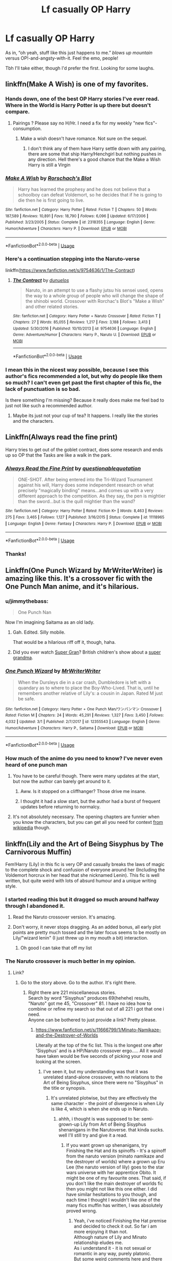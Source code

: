 #+TITLE: Lf casually OP Harry

* Lf casually OP Harry
:PROPERTIES:
:Author: altrarose
:Score: 75
:DateUnix: 1554909832.0
:DateShort: 2019-Apr-10
:FlairText: Request
:END:
As in, “oh yeah, stuff like this just happens to me.” /blows up mountain/ versus OP!-and-angsty-with-it. Feel the emo, people!

Tbh I'll take either, though I'd prefer the first. Looking for some laughs.


** linkffn(Make A Wish) is one of my favorites.
:PROPERTIES:
:Author: DragonEmperor1997
:Score: 27
:DateUnix: 1554922994.0
:DateShort: 2019-Apr-10
:END:

*** Hands down, one of the best OP Harry stories I've ever read. Where in the World is Harry Potter is up there but doesn't compare.
:PROPERTIES:
:Author: altrarose
:Score: 16
:DateUnix: 1554924777.0
:DateShort: 2019-Apr-11
:END:

**** Pairings ? Please say no H/Hr. I need a fix for my weekly "new fics"-consumption.
:PROPERTIES:
:Author: nauze18
:Score: 0
:DateUnix: 1554980395.0
:DateShort: 2019-Apr-11
:END:

***** Make a wish doesn't have romance. Not sure on the sequel.
:PROPERTIES:
:Author: will1707
:Score: 3
:DateUnix: 1554987086.0
:DateShort: 2019-Apr-11
:END:

****** I don't think any of them have Harry settle down with any pairing, there are some that ship Harry/Henchgirl but nothing pushes in any direction. Hell there's a good chance that the Make a Wish Harry is still a Virgin
:PROPERTIES:
:Author: KidCoheed
:Score: 2
:DateUnix: 1555052351.0
:DateShort: 2019-Apr-12
:END:


*** [[https://www.fanfiction.net/s/2318355/1/][*/Make A Wish/*]] by [[https://www.fanfiction.net/u/686093/Rorschach-s-Blot][/Rorschach's Blot/]]

#+begin_quote
  Harry has learned the prophesy and he does not believe that a schoolboy can defeat Voldemort, so he decides that if he is going to die then he is first going to live.
#+end_quote

^{/Site/:} ^{fanfiction.net} ^{*|*} ^{/Category/:} ^{Harry} ^{Potter} ^{*|*} ^{/Rated/:} ^{Fiction} ^{T} ^{*|*} ^{/Chapters/:} ^{50} ^{*|*} ^{/Words/:} ^{187,589} ^{*|*} ^{/Reviews/:} ^{10,891} ^{*|*} ^{/Favs/:} ^{18,790} ^{*|*} ^{/Follows/:} ^{6,096} ^{*|*} ^{/Updated/:} ^{6/17/2006} ^{*|*} ^{/Published/:} ^{3/23/2005} ^{*|*} ^{/Status/:} ^{Complete} ^{*|*} ^{/id/:} ^{2318355} ^{*|*} ^{/Language/:} ^{English} ^{*|*} ^{/Genre/:} ^{Humor/Adventure} ^{*|*} ^{/Characters/:} ^{Harry} ^{P.} ^{*|*} ^{/Download/:} ^{[[http://www.ff2ebook.com/old/ffn-bot/index.php?id=2318355&source=ff&filetype=epub][EPUB]]} ^{or} ^{[[http://www.ff2ebook.com/old/ffn-bot/index.php?id=2318355&source=ff&filetype=mobi][MOBI]]}

--------------

*FanfictionBot*^{2.0.0-beta} | [[https://github.com/tusing/reddit-ffn-bot/wiki/Usage][Usage]]
:PROPERTIES:
:Author: FanfictionBot
:Score: 3
:DateUnix: 1554923015.0
:DateShort: 2019-Apr-10
:END:


*** Here's a continuation stepping into the Naruto-verse

linkffn([[https://www.fanfiction.net/s/9754636/1/The-Contract]])
:PROPERTIES:
:Author: Sefera17
:Score: 2
:DateUnix: 1554986035.0
:DateShort: 2019-Apr-11
:END:

**** [[https://www.fanfiction.net/s/9754636/1/][*/The Contract/*]] by [[https://www.fanfiction.net/u/2198557/dunuelos][/dunuelos/]]

#+begin_quote
  Naruto, in an attempt to use a flashy jutsu his sensei used, opens the way to a whole group of people who will change the shape of the shinobi world. Crossover with Rorchac's Blot's "Make a Wish" and other related stories.
#+end_quote

^{/Site/:} ^{fanfiction.net} ^{*|*} ^{/Category/:} ^{Harry} ^{Potter} ^{+} ^{Naruto} ^{Crossover} ^{*|*} ^{/Rated/:} ^{Fiction} ^{T} ^{*|*} ^{/Chapters/:} ^{27} ^{*|*} ^{/Words/:} ^{85,055} ^{*|*} ^{/Reviews/:} ^{1,217} ^{*|*} ^{/Favs/:} ^{3,188} ^{*|*} ^{/Follows/:} ^{3,413} ^{*|*} ^{/Updated/:} ^{5/30/2016} ^{*|*} ^{/Published/:} ^{10/10/2013} ^{*|*} ^{/id/:} ^{9754636} ^{*|*} ^{/Language/:} ^{English} ^{*|*} ^{/Genre/:} ^{Adventure/Humor} ^{*|*} ^{/Characters/:} ^{Harry} ^{P.,} ^{Naruto} ^{U.} ^{*|*} ^{/Download/:} ^{[[http://www.ff2ebook.com/old/ffn-bot/index.php?id=9754636&source=ff&filetype=epub][EPUB]]} ^{or} ^{[[http://www.ff2ebook.com/old/ffn-bot/index.php?id=9754636&source=ff&filetype=mobi][MOBI]]}

--------------

*FanfictionBot*^{2.0.0-beta} | [[https://github.com/tusing/reddit-ffn-bot/wiki/Usage][Usage]]
:PROPERTIES:
:Author: FanfictionBot
:Score: 1
:DateUnix: 1554986051.0
:DateShort: 2019-Apr-11
:END:


*** I mean this in the nicest way possible, because I see this author's fics recommended a lot, but why do people like them so much? I can't even get past the first chapter of this fic, the lack of punctuation is so bad.

Is there something I'm missing? Because it really does make me feel bad to just not like such a recommended author.
:PROPERTIES:
:Author: bindingofshear
:Score: 2
:DateUnix: 1555036903.0
:DateShort: 2019-Apr-12
:END:

**** Maybe its just not your cup of tea? It happens. I really like the stories and the characters.
:PROPERTIES:
:Author: DragonEmperor1997
:Score: 2
:DateUnix: 1555049442.0
:DateShort: 2019-Apr-12
:END:


** Linkffn(Always read the fine print)

Harry tries to get out of the goblet contract, does some research and ends up so OP that the Tasks are like a walk in the park.
:PROPERTIES:
:Author: 15_Redstones
:Score: 13
:DateUnix: 1554922057.0
:DateShort: 2019-Apr-10
:END:

*** [[https://www.fanfiction.net/s/11118965/1/][*/Always Read the Fine Print/*]] by [[https://www.fanfiction.net/u/5729966/questionablequotation][/questionablequotation/]]

#+begin_quote
  ONE-SHOT. After being entered into the Tri-Wizard Tournament against his will, Harry does some independent research on what precisely "magically binding" means...and comes up with a very different approach to the competition. As they say, the pen is mightier than the sword...but is the quill mightier than the wand?
#+end_quote

^{/Site/:} ^{fanfiction.net} ^{*|*} ^{/Category/:} ^{Harry} ^{Potter} ^{*|*} ^{/Rated/:} ^{Fiction} ^{K+} ^{*|*} ^{/Words/:} ^{8,463} ^{*|*} ^{/Reviews/:} ^{275} ^{*|*} ^{/Favs/:} ^{3,465} ^{*|*} ^{/Follows/:} ^{1,127} ^{*|*} ^{/Published/:} ^{3/16/2015} ^{*|*} ^{/Status/:} ^{Complete} ^{*|*} ^{/id/:} ^{11118965} ^{*|*} ^{/Language/:} ^{English} ^{*|*} ^{/Genre/:} ^{Fantasy} ^{*|*} ^{/Characters/:} ^{Harry} ^{P.} ^{*|*} ^{/Download/:} ^{[[http://www.ff2ebook.com/old/ffn-bot/index.php?id=11118965&source=ff&filetype=epub][EPUB]]} ^{or} ^{[[http://www.ff2ebook.com/old/ffn-bot/index.php?id=11118965&source=ff&filetype=mobi][MOBI]]}

--------------

*FanfictionBot*^{2.0.0-beta} | [[https://github.com/tusing/reddit-ffn-bot/wiki/Usage][Usage]]
:PROPERTIES:
:Author: FanfictionBot
:Score: 8
:DateUnix: 1554922079.0
:DateShort: 2019-Apr-10
:END:


*** Thanks!
:PROPERTIES:
:Author: altrarose
:Score: 2
:DateUnix: 1554922296.0
:DateShort: 2019-Apr-10
:END:


** Linkffn(One Punch Wizard by MrWriterWriter) is amazing like this. It's a crossover fic with the One Punch Man anime, and it's hilarious.
:PROPERTIES:
:Author: BrilliantShard
:Score: 8
:DateUnix: 1554914539.0
:DateShort: 2019-Apr-10
:END:

*** u/jimmythebass:
#+begin_quote
  One Punch Nan
#+end_quote

Now I'm imagining Saitama as an old lady.
:PROPERTIES:
:Author: jimmythebass
:Score: 13
:DateUnix: 1554927898.0
:DateShort: 2019-Apr-11
:END:

**** Gah. Edited. Silly mobile.

That would be a hilarious riff off it, though, haha.
:PROPERTIES:
:Author: BrilliantShard
:Score: 1
:DateUnix: 1554927969.0
:DateShort: 2019-Apr-11
:END:


**** Did you ever watch [[https://en.wikipedia.org/wiki/Super_Gran][Super Gran]]? British children's show about a [[https://www.youtube.com/watch?v=xYoduhn_SDg][super grandma]].
:PROPERTIES:
:Author: eislor
:Score: 1
:DateUnix: 1554931740.0
:DateShort: 2019-Apr-11
:END:


*** [[https://www.fanfiction.net/s/12355543/1/][*/One Punch Wizard/*]] by [[https://www.fanfiction.net/u/1492317/MrWriterWriter][/MrWriterWriter/]]

#+begin_quote
  When the Dursleys die in a car crash, Dumbledore is left with a quandary as to where to place the Boy-Who-Lived. That is, until he remembers another relative of Lily's: a cousin in Japan. Rated M just be safe.
#+end_quote

^{/Site/:} ^{fanfiction.net} ^{*|*} ^{/Category/:} ^{Harry} ^{Potter} ^{+} ^{One} ^{Punch} ^{Man/ワンパンマン} ^{Crossover} ^{*|*} ^{/Rated/:} ^{Fiction} ^{M} ^{*|*} ^{/Chapters/:} ^{24} ^{*|*} ^{/Words/:} ^{45,291} ^{*|*} ^{/Reviews/:} ^{1,327} ^{*|*} ^{/Favs/:} ^{3,450} ^{*|*} ^{/Follows/:} ^{4,032} ^{*|*} ^{/Updated/:} ^{3/1} ^{*|*} ^{/Published/:} ^{2/7/2017} ^{*|*} ^{/id/:} ^{12355543} ^{*|*} ^{/Language/:} ^{English} ^{*|*} ^{/Genre/:} ^{Humor/Adventure} ^{*|*} ^{/Characters/:} ^{Harry} ^{P.,} ^{Saitama} ^{*|*} ^{/Download/:} ^{[[http://www.ff2ebook.com/old/ffn-bot/index.php?id=12355543&source=ff&filetype=epub][EPUB]]} ^{or} ^{[[http://www.ff2ebook.com/old/ffn-bot/index.php?id=12355543&source=ff&filetype=mobi][MOBI]]}

--------------

*FanfictionBot*^{2.0.0-beta} | [[https://github.com/tusing/reddit-ffn-bot/wiki/Usage][Usage]]
:PROPERTIES:
:Author: FanfictionBot
:Score: 2
:DateUnix: 1554914555.0
:DateShort: 2019-Apr-10
:END:


*** How much of the anime do you need to know? I've never even heard of one punch man
:PROPERTIES:
:Author: altrarose
:Score: 2
:DateUnix: 1554914701.0
:DateShort: 2019-Apr-10
:END:

**** You have to be careful though. There were many updates at the start, but now the author can barely get around to it.
:PROPERTIES:
:Author: themegaweirdthrow
:Score: 3
:DateUnix: 1554924754.0
:DateShort: 2019-Apr-11
:END:

***** Aww. Is it stopped on a cliffhanger? Those drive me insane.
:PROPERTIES:
:Author: altrarose
:Score: 2
:DateUnix: 1554924814.0
:DateShort: 2019-Apr-11
:END:


***** I thought it had a slow start, but the author had a burst of frequent updates before returning to normalcy.
:PROPERTIES:
:Author: SnowingSilently
:Score: 1
:DateUnix: 1554992165.0
:DateShort: 2019-Apr-11
:END:


**** It's not absolutely necessary. The opening chapters are funnier when you know the characters, but you can get all you need for context [[https://en.m.wikipedia.org/wiki/One-Punch_Man][from wikipedia]] though.
:PROPERTIES:
:Author: BrilliantShard
:Score: 2
:DateUnix: 1554915172.0
:DateShort: 2019-Apr-10
:END:


** linkffn(Lily and the Art of Being Sisyphus by The Carnivorous Muffin)

Fem!Harry (Lily) in this fic is very OP and casually breaks the laws of magic to the complete shock and confusion of everyone around her (Including the Voldemort horcrux in her head that she nicknamed Lenin). This fic is well written, but quite weird with lots of absurd humour and a unique writing style.
:PROPERTIES:
:Author: dehue
:Score: 22
:DateUnix: 1554914129.0
:DateShort: 2019-Apr-10
:END:

*** I started reading this but it dragged so much around halfway through I abandoned it.
:PROPERTIES:
:Author: altrarose
:Score: 17
:DateUnix: 1554914185.0
:DateShort: 2019-Apr-10
:END:

**** Read the Naruto crossover version. It's amazing.
:PROPERTIES:
:Author: JdubCT
:Score: 3
:DateUnix: 1554945431.0
:DateShort: 2019-Apr-11
:END:


**** Don't worry, it never stops dragging. As an added bonus, all early plot points are pretty much tossed and the later focus seems to be mostly on Lily/"wizard lenin" (I just threw up in my mouth a bit) interaction.
:PROPERTIES:
:Author: T0lias
:Score: 4
:DateUnix: 1554981492.0
:DateShort: 2019-Apr-11
:END:

***** Oh good I can take that off my list
:PROPERTIES:
:Author: Uhhhmaybe2018
:Score: 2
:DateUnix: 1555373067.0
:DateShort: 2019-Apr-16
:END:


*** The Naruto crossover is much better in my opinion.
:PROPERTIES:
:Author: PBlueKan
:Score: 6
:DateUnix: 1554928579.0
:DateShort: 2019-Apr-11
:END:

**** Link?
:PROPERTIES:
:Author: altrarose
:Score: 1
:DateUnix: 1554945718.0
:DateShort: 2019-Apr-11
:END:

***** Go to the story above. Go to the author. It's right there.
:PROPERTIES:
:Author: PBlueKan
:Score: 1
:DateUnix: 1554952626.0
:DateShort: 2019-Apr-11
:END:

****** Right there are 221 miscellaneous stories.\\
Search by word "Sisyphus" produces 69(hehehe) results, "Naruto" got me 45, "Crossover" 81. I have no idea how to combine or refine my search so that out of all 221 i got that one i need.\\
Anyone can be bothered to just provide a link? Pretty please.
:PROPERTIES:
:Author: JustPrnAcc
:Score: 8
:DateUnix: 1554957667.0
:DateShort: 2019-Apr-11
:END:

******* [[https://www.fanfiction.net/s/11666799/1/Minato-Namikaze-and-the-Destroyer-of-Worlds]]

Literally at the top of the fic list. This is the longest one after 'Sisyphus' and is a HP/Naruto crossover ergo..... All it would have taken would be five seconds of picking your nose and looking at the screen.
:PROPERTIES:
:Author: PBlueKan
:Score: 2
:DateUnix: 1554958300.0
:DateShort: 2019-Apr-11
:END:

******** I've seen it, but my understanding was that it was unrelated stand-alone crossover, with no relations to the Art of Being Sisyphus, since there were no "Sisyphus" in the title or synopsis.
:PROPERTIES:
:Author: JustPrnAcc
:Score: 2
:DateUnix: 1554961112.0
:DateShort: 2019-Apr-11
:END:

********* It's unrelated plotwise, but they are effectively the same character - the point of divergence is when Lily is like 4, which is when she ends up in Naruto.
:PROPERTIES:
:Author: GarbageLoser
:Score: 1
:DateUnix: 1554963587.0
:DateShort: 2019-Apr-11
:END:

********** ahhh, i thought is was supposed to be: semi-grown-up Lily from Art of Being Sisyphus shenanigans in the Narutoverse. that kinda sucks.\\
well I'll still try and give it a read.
:PROPERTIES:
:Author: JustPrnAcc
:Score: 1
:DateUnix: 1554964255.0
:DateShort: 2019-Apr-11
:END:

*********** If you want grown up shenanigans, try Finishing the Hat and its spinoffs - It's a spinoff from the naruto version (minato namikaze and the destroyer of worlds) where a grown up Eru Lee (the naruto version of lily) goes to the star wars universe with her apprentice Obito. It might be one of my favourite ones. That said, if you don't like the main destroyer of worlds fic then you might not like this one either. I did have similar hesitations to you though, and each time I thought I wouldn't like one of the many fics muffin has written, I was absolutely proved wrong.
:PROPERTIES:
:Author: GarbageLoser
:Score: 2
:DateUnix: 1554970931.0
:DateShort: 2019-Apr-11
:END:

************ Yeah, i've noticed Finishing the Hat premise and decided to check it out. So far i am more enjoying it than not.\\
Although nature of Lily and Minato relationship eludes me.\\
As i understand it - it is not sexual or romantic in any way, purely platonic.\\
But some weird comments here and there leave me confused as to the extent of it. In some moments it comes across as kinda unhealthy, obsessive\worshipful.\\
Am I reading to much into it? Or is there indeed basis for this? If it isn't too much to ask, maybe you could PM me details?
:PROPERTIES:
:Author: JustPrnAcc
:Score: 1
:DateUnix: 1554980008.0
:DateShort: 2019-Apr-11
:END:


******* If you go to her AO3 page (google 'thecarnivorousmuffin ao3') it's much more organised, as they are placed into series instead, so you have all the Sisyphus sidefics in one spot, Destroyer of Worlds in one spot, etc.
:PROPERTIES:
:Author: GarbageLoser
:Score: 1
:DateUnix: 1554963527.0
:DateShort: 2019-Apr-11
:END:

******** Thanks for the tip! Never would've occurred to me!
:PROPERTIES:
:Author: JustPrnAcc
:Score: 1
:DateUnix: 1554964299.0
:DateShort: 2019-Apr-11
:END:


****** Oh, I thought you meant someone else did a naruto crossover. Thanks.
:PROPERTIES:
:Author: altrarose
:Score: 1
:DateUnix: 1554953123.0
:DateShort: 2019-Apr-11
:END:


**** Jiraiya's exasperation may be the best thing since crack for me.

Or perhaps the clones.
:PROPERTIES:
:Author: JdubCT
:Score: 1
:DateUnix: 1554953074.0
:DateShort: 2019-Apr-11
:END:

***** Honestly, the whole thing is extremely well done. It sits just on the inside edge of absurdity where anything more wouldn't work and would just break the immersion. The exasperation of everyone around her really sells it.
:PROPERTIES:
:Author: PBlueKan
:Score: 1
:DateUnix: 1554953374.0
:DateShort: 2019-Apr-11
:END:

****** I like that they use the adjective "Lilliness" and everyone groans when it happens.
:PROPERTIES:
:Author: JdubCT
:Score: 1
:DateUnix: 1555000874.0
:DateShort: 2019-Apr-11
:END:


*** [[https://www.fanfiction.net/s/9911469/1/][*/Lily and the Art of Being Sisyphus/*]] by [[https://www.fanfiction.net/u/1318815/The-Carnivorous-Muffin][/The Carnivorous Muffin/]]

#+begin_quote
  As the unwitting personification of Death, reality exists to Lily through the veil of a backstage curtain, a transient stage show performed by actors who take their roles only too seriously. But as the Girl-Who-Lived, Lily's role to play is the most important of all, and come hell or high water play it she will, regardless of how awful Wizard Lenin seems to think she is at her job.
#+end_quote

^{/Site/:} ^{fanfiction.net} ^{*|*} ^{/Category/:} ^{Harry} ^{Potter} ^{*|*} ^{/Rated/:} ^{Fiction} ^{T} ^{*|*} ^{/Chapters/:} ^{60} ^{*|*} ^{/Words/:} ^{360,323} ^{*|*} ^{/Reviews/:} ^{4,446} ^{*|*} ^{/Favs/:} ^{5,924} ^{*|*} ^{/Follows/:} ^{5,970} ^{*|*} ^{/Updated/:} ^{2/10} ^{*|*} ^{/Published/:} ^{12/8/2013} ^{*|*} ^{/id/:} ^{9911469} ^{*|*} ^{/Language/:} ^{English} ^{*|*} ^{/Genre/:} ^{Humor/Fantasy} ^{*|*} ^{/Characters/:} ^{<Harry} ^{P.,} ^{Tom} ^{R.} ^{Jr.>} ^{*|*} ^{/Download/:} ^{[[http://www.ff2ebook.com/old/ffn-bot/index.php?id=9911469&source=ff&filetype=epub][EPUB]]} ^{or} ^{[[http://www.ff2ebook.com/old/ffn-bot/index.php?id=9911469&source=ff&filetype=mobi][MOBI]]}

--------------

*FanfictionBot*^{2.0.0-beta} | [[https://github.com/tusing/reddit-ffn-bot/wiki/Usage][Usage]]
:PROPERTIES:
:Author: FanfictionBot
:Score: 1
:DateUnix: 1554914150.0
:DateShort: 2019-Apr-10
:END:


** linkffn(Core Threads) linkffn(The Lesser Sadness)
:PROPERTIES:
:Author: Sefera17
:Score: 6
:DateUnix: 1554924652.0
:DateShort: 2019-Apr-11
:END:

*** linkffn([[https://www.fanfiction.net/s/5585493/1/Enter-the-Dragon]]) and it's continuation linkffn(Sort the Dragon)
:PROPERTIES:
:Author: Sefera17
:Score: 3
:DateUnix: 1554924797.0
:DateShort: 2019-Apr-11
:END:

**** There's an in progress version up on questionable questing, too!

[[https://forum.questionablequesting.com/threads/enter-the-dragon-harry-potter-shadowrun.7861/]]

Attn: [[/u/altrarose]]
:PROPERTIES:
:Author: nuvan
:Score: 2
:DateUnix: 1555061694.0
:DateShort: 2019-Apr-12
:END:

***** Thanks!
:PROPERTIES:
:Author: altrarose
:Score: 1
:DateUnix: 1555083235.0
:DateShort: 2019-Apr-12
:END:


**** [[https://www.fanfiction.net/s/12069854/1/][*/Sort the Dragon/*]] by [[https://www.fanfiction.net/u/3484707/Tsu-Doh-Nimh][/Tsu Doh Nimh/]]

#+begin_quote
  A continuation of Doghead Thirteen's excellent fic, Enter the Dragon.
#+end_quote

^{/Site/:} ^{fanfiction.net} ^{*|*} ^{/Category/:} ^{Harry} ^{Potter} ^{+} ^{Shadowrun} ^{Crossover} ^{*|*} ^{/Rated/:} ^{Fiction} ^{K+} ^{*|*} ^{/Words/:} ^{12,786} ^{*|*} ^{/Reviews/:} ^{185} ^{*|*} ^{/Favs/:} ^{868} ^{*|*} ^{/Follows/:} ^{797} ^{*|*} ^{/Published/:} ^{7/26/2016} ^{*|*} ^{/Status/:} ^{Complete} ^{*|*} ^{/id/:} ^{12069854} ^{*|*} ^{/Language/:} ^{English} ^{*|*} ^{/Genre/:} ^{Humor} ^{*|*} ^{/Characters/:} ^{Harry} ^{P.,} ^{Hermione} ^{G.,} ^{Severus} ^{S.,} ^{Albus} ^{D.} ^{*|*} ^{/Download/:} ^{[[http://www.ff2ebook.com/old/ffn-bot/index.php?id=12069854&source=ff&filetype=epub][EPUB]]} ^{or} ^{[[http://www.ff2ebook.com/old/ffn-bot/index.php?id=12069854&source=ff&filetype=mobi][MOBI]]}

--------------

*FanfictionBot*^{2.0.0-beta} | [[https://github.com/tusing/reddit-ffn-bot/wiki/Usage][Usage]]
:PROPERTIES:
:Author: FanfictionBot
:Score: 1
:DateUnix: 1554924820.0
:DateShort: 2019-Apr-11
:END:


**** Thanks!
:PROPERTIES:
:Author: altrarose
:Score: 1
:DateUnix: 1554924838.0
:DateShort: 2019-Apr-11
:END:


**** ffnbot!refreash
:PROPERTIES:
:Author: Sefera17
:Score: 1
:DateUnix: 1554924873.0
:DateShort: 2019-Apr-11
:END:


**** [deleted]
:PROPERTIES:
:Score: 1
:DateUnix: 1554945875.0
:DateShort: 2019-Apr-11
:END:

***** I didn't even know what shadowrun WAS when I found it, and I understood it just fine. I still don't really know what shadowrun is, but I'm more into the potter-verse ofshoots anyways.
:PROPERTIES:
:Author: Sefera17
:Score: 1
:DateUnix: 1554947909.0
:DateShort: 2019-Apr-11
:END:


**** linkffn(Enter the Dragon)
:PROPERTIES:
:Author: Sefera17
:Score: 1
:DateUnix: 1554948036.0
:DateShort: 2019-Apr-11
:END:

***** [[https://www.fanfiction.net/s/5585493/1/][*/Enter the Dragon/*]] by [[https://www.fanfiction.net/u/1205826/Doghead-Thirteen][/Doghead Thirteen/]]

#+begin_quote
  It began with a quirk of timing. It continued because dragons, such as what 8-year-old Harry Potter just turned into, are large and difficult to control. Fortunate for everyone he's a nice kid, eh? Shadowrun and Rifts crossover. You have now been warned.
#+end_quote

^{/Site/:} ^{fanfiction.net} ^{*|*} ^{/Category/:} ^{Harry} ^{Potter} ^{+} ^{Shadowrun} ^{Crossover} ^{*|*} ^{/Rated/:} ^{Fiction} ^{T} ^{*|*} ^{/Chapters/:} ^{2} ^{*|*} ^{/Words/:} ^{131,097} ^{*|*} ^{/Reviews/:} ^{557} ^{*|*} ^{/Favs/:} ^{2,827} ^{*|*} ^{/Follows/:} ^{2,448} ^{*|*} ^{/Updated/:} ^{7/26/2016} ^{*|*} ^{/Published/:} ^{12/16/2009} ^{*|*} ^{/id/:} ^{5585493} ^{*|*} ^{/Language/:} ^{English} ^{*|*} ^{/Genre/:} ^{Humor/Adventure} ^{*|*} ^{/Characters/:} ^{Harry} ^{P.} ^{*|*} ^{/Download/:} ^{[[http://www.ff2ebook.com/old/ffn-bot/index.php?id=5585493&source=ff&filetype=epub][EPUB]]} ^{or} ^{[[http://www.ff2ebook.com/old/ffn-bot/index.php?id=5585493&source=ff&filetype=mobi][MOBI]]}

--------------

*FanfictionBot*^{2.0.0-beta} | [[https://github.com/tusing/reddit-ffn-bot/wiki/Usage][Usage]]
:PROPERTIES:
:Author: FanfictionBot
:Score: 1
:DateUnix: 1554948057.0
:DateShort: 2019-Apr-11
:END:


*** [[https://www.fanfiction.net/s/10136172/1/][*/Core Threads/*]] by [[https://www.fanfiction.net/u/4665282/theaceoffire][/theaceoffire/]]

#+begin_quote
  A young boy in a dark cupboard is in great pain. An unusual power will allow him to heal himself, help others, and grow strong in a world of magic. Eventual God-like Harry, Unsure of eventual pairings. Alternate Universe, possible universe/dimension traveling in the future.
#+end_quote

^{/Site/:} ^{fanfiction.net} ^{*|*} ^{/Category/:} ^{Harry} ^{Potter} ^{*|*} ^{/Rated/:} ^{Fiction} ^{M} ^{*|*} ^{/Chapters/:} ^{73} ^{*|*} ^{/Words/:} ^{376,980} ^{*|*} ^{/Reviews/:} ^{5,516} ^{*|*} ^{/Favs/:} ^{10,190} ^{*|*} ^{/Follows/:} ^{11,017} ^{*|*} ^{/Updated/:} ^{5/28/2017} ^{*|*} ^{/Published/:} ^{2/22/2014} ^{*|*} ^{/id/:} ^{10136172} ^{*|*} ^{/Language/:} ^{English} ^{*|*} ^{/Genre/:} ^{Adventure/Humor} ^{*|*} ^{/Characters/:} ^{Harry} ^{P.} ^{*|*} ^{/Download/:} ^{[[http://www.ff2ebook.com/old/ffn-bot/index.php?id=10136172&source=ff&filetype=epub][EPUB]]} ^{or} ^{[[http://www.ff2ebook.com/old/ffn-bot/index.php?id=10136172&source=ff&filetype=mobi][MOBI]]}

--------------

[[https://www.fanfiction.net/s/10959046/1/][*/The Lesser Sadness/*]] by [[https://www.fanfiction.net/u/4727972/Newcomb][/Newcomb/]]

#+begin_quote
  Crush the world beneath your heel. Destroy everyone who has ever slighted you. Tear down creation just to see if you can. Kill anything beautiful. Take what you want. Desecrate everything.
#+end_quote

^{/Site/:} ^{fanfiction.net} ^{*|*} ^{/Category/:} ^{Harry} ^{Potter} ^{*|*} ^{/Rated/:} ^{Fiction} ^{M} ^{*|*} ^{/Chapters/:} ^{3} ^{*|*} ^{/Words/:} ^{20,949} ^{*|*} ^{/Reviews/:} ^{287} ^{*|*} ^{/Favs/:} ^{1,530} ^{*|*} ^{/Follows/:} ^{1,934} ^{*|*} ^{/Updated/:} ^{8/22/2015} ^{*|*} ^{/Published/:} ^{1/9/2015} ^{*|*} ^{/id/:} ^{10959046} ^{*|*} ^{/Language/:} ^{English} ^{*|*} ^{/Genre/:} ^{Adventure/Drama} ^{*|*} ^{/Characters/:} ^{Harry} ^{P.,} ^{Voldemort,} ^{Albus} ^{D.,} ^{Penelope} ^{C.} ^{*|*} ^{/Download/:} ^{[[http://www.ff2ebook.com/old/ffn-bot/index.php?id=10959046&source=ff&filetype=epub][EPUB]]} ^{or} ^{[[http://www.ff2ebook.com/old/ffn-bot/index.php?id=10959046&source=ff&filetype=mobi][MOBI]]}

--------------

*FanfictionBot*^{2.0.0-beta} | [[https://github.com/tusing/reddit-ffn-bot/wiki/Usage][Usage]]
:PROPERTIES:
:Author: FanfictionBot
:Score: 2
:DateUnix: 1554924669.0
:DateShort: 2019-Apr-11
:END:


** Jeconais' "This means war" (it's on its own site, but it's easily googleable.

Harry is famous for his denseness--almost nothing penentrates, but in this fic, Harry's total lack of awareness is a goddamn super power. People only have rules for magic because they think there should be rules. Harry has completely ignores every rule of magic he's ever even taught and is a god.

Dumbledore "it appears that young Harry stopped halfway through his first apparition and . . . Well, had a look around."
:PROPERTIES:
:Author: Seeker0fTruth
:Score: 19
:DateUnix: 1554926862.0
:DateShort: 2019-Apr-11
:END:

*** Link for lazy @sses: [[https://jeconais.fanficauthors.net/This_Means_War/index/][This Means War]] Yes it is a very good story.
:PROPERTIES:
:Author: eislor
:Score: 12
:DateUnix: 1554931923.0
:DateShort: 2019-Apr-11
:END:

**** On behalf of my fellow lazy @sses, thanks
:PROPERTIES:
:Author: Garanar
:Score: 9
:DateUnix: 1554935319.0
:DateShort: 2019-Apr-11
:END:


** This one is sort of funny

Linkffn(10485934)

Inspected-By-No-13
:PROPERTIES:
:Author: push1988
:Score: 3
:DateUnix: 1554931496.0
:DateShort: 2019-Apr-11
:END:

*** [[https://www.fanfiction.net/s/10485934/1/][*/Inspected By No 13/*]] by [[https://www.fanfiction.net/u/1298529/Clell65619][/Clell65619/]]

#+begin_quote
  When he learns that flying anywhere near a Dragon is a recipe for suicide, Harry tries a last minute change of tactics, one designed to use the power of the Bureaucracy forcing him to compete against itself. Little does he know that his solution is its own kind of trap.
#+end_quote

^{/Site/:} ^{fanfiction.net} ^{*|*} ^{/Category/:} ^{Harry} ^{Potter} ^{*|*} ^{/Rated/:} ^{Fiction} ^{T} ^{*|*} ^{/Chapters/:} ^{3} ^{*|*} ^{/Words/:} ^{18,472} ^{*|*} ^{/Reviews/:} ^{1,376} ^{*|*} ^{/Favs/:} ^{7,497} ^{*|*} ^{/Follows/:} ^{2,967} ^{*|*} ^{/Updated/:} ^{8/20/2014} ^{*|*} ^{/Published/:} ^{6/26/2014} ^{*|*} ^{/Status/:} ^{Complete} ^{*|*} ^{/id/:} ^{10485934} ^{*|*} ^{/Language/:} ^{English} ^{*|*} ^{/Genre/:} ^{Humor/Parody} ^{*|*} ^{/Download/:} ^{[[http://www.ff2ebook.com/old/ffn-bot/index.php?id=10485934&source=ff&filetype=epub][EPUB]]} ^{or} ^{[[http://www.ff2ebook.com/old/ffn-bot/index.php?id=10485934&source=ff&filetype=mobi][MOBI]]}

--------------

*FanfictionBot*^{2.0.0-beta} | [[https://github.com/tusing/reddit-ffn-bot/wiki/Usage][Usage]]
:PROPERTIES:
:Author: FanfictionBot
:Score: 1
:DateUnix: 1554931507.0
:DateShort: 2019-Apr-11
:END:


*** Also a great story!
:PROPERTIES:
:Author: altrarose
:Score: 1
:DateUnix: 1554931599.0
:DateShort: 2019-Apr-11
:END:


*** For a second there I thought this was House MD crossover.
:PROPERTIES:
:Author: nauze18
:Score: 1
:DateUnix: 1554980688.0
:DateShort: 2019-Apr-11
:END:


** Lazy Harry series is fantastic. Doesn't become godlike but goes through the book events in the laziest way possible with big effects for small effort
:PROPERTIES:
:Author: Kavity123
:Score: 3
:DateUnix: 1554932884.0
:DateShort: 2019-Apr-11
:END:


** The Where In The World is Harry Potter trilogy linkffn(2354771)

It's a (mostly) not serious joke that Wlwhile Jesus is God's first son, Harry is God's favorite.

Praise be to Harry!
:PROPERTIES:
:Author: ATRDCI
:Score: 2
:DateUnix: 1554930815.0
:DateShort: 2019-Apr-11
:END:

*** [[https://www.fanfiction.net/s/2354771/1/][*/Where in the World is Harry Potter?/*]] by [[https://www.fanfiction.net/u/649528/nonjon][/nonjon/]]

#+begin_quote
  COMPLETE. PostOotP. Harry Potter fulfilled the prophecy and has since disappeared. Or has he? Tonks and Hermione are the lead Order members continuously hoping to track him down. The question is: can they keep up with him?
#+end_quote

^{/Site/:} ^{fanfiction.net} ^{*|*} ^{/Category/:} ^{Harry} ^{Potter} ^{*|*} ^{/Rated/:} ^{Fiction} ^{M} ^{*|*} ^{/Chapters/:} ^{16} ^{*|*} ^{/Words/:} ^{54,625} ^{*|*} ^{/Reviews/:} ^{1,130} ^{*|*} ^{/Favs/:} ^{4,195} ^{*|*} ^{/Follows/:} ^{1,190} ^{*|*} ^{/Updated/:} ^{4/30/2005} ^{*|*} ^{/Published/:} ^{4/16/2005} ^{*|*} ^{/Status/:} ^{Complete} ^{*|*} ^{/id/:} ^{2354771} ^{*|*} ^{/Language/:} ^{English} ^{*|*} ^{/Genre/:} ^{Humor} ^{*|*} ^{/Download/:} ^{[[http://www.ff2ebook.com/old/ffn-bot/index.php?id=2354771&source=ff&filetype=epub][EPUB]]} ^{or} ^{[[http://www.ff2ebook.com/old/ffn-bot/index.php?id=2354771&source=ff&filetype=mobi][MOBI]]}

--------------

*FanfictionBot*^{2.0.0-beta} | [[https://github.com/tusing/reddit-ffn-bot/wiki/Usage][Usage]]
:PROPERTIES:
:Author: FanfictionBot
:Score: 1
:DateUnix: 1554930827.0
:DateShort: 2019-Apr-11
:END:


*** Definitely one of my favorites, second only to Make A Wish!

It seems like I've read most of them casually OP!Harry stories :(
:PROPERTIES:
:Author: altrarose
:Score: 1
:DateUnix: 1554931312.0
:DateShort: 2019-Apr-11
:END:


** linkffn (In The Mind of a Scientist by ZenoNoKyuubi)\\
This one and its sequels feature quite a powerful and humorously insane Hary.
:PROPERTIES:
:Author: DaRealWiz
:Score: 2
:DateUnix: 1554957349.0
:DateShort: 2019-Apr-11
:END:


** linkffn(The Marriage Stone) has a lot of events where Harry does something OP and doesn't know and everyone keeps freaking out
:PROPERTIES:
:Author: _awesaum_
:Score: 5
:DateUnix: 1554921666.0
:DateShort: 2019-Apr-10
:END:

*** HP/SS is not a pairing I favor, but thanks!
:PROPERTIES:
:Author: altrarose
:Score: 8
:DateUnix: 1554922277.0
:DateShort: 2019-Apr-10
:END:


*** Could you reference a chapter in which something like that happens? Thanks!
:PROPERTIES:
:Author: MuirgenEmrys
:Score: 1
:DateUnix: 1555037219.0
:DateShort: 2019-Apr-12
:END:


*** [[https://www.fanfiction.net/s/3484954/1/][*/The Marriage Stone/*]] by [[https://www.fanfiction.net/u/1253890/Josephine-Darcy][/Josephine Darcy/]]

#+begin_quote
  SSHP. To avoid the machinations of the Ministry, Harry must marry a reluctant Severus Snape. But marriage to Snape is only the beginning of Harry's problems. Voldemort has returned, and before too long Harry's marriage may determine the world's fate.
#+end_quote

^{/Site/:} ^{fanfiction.net} ^{*|*} ^{/Category/:} ^{Harry} ^{Potter} ^{*|*} ^{/Rated/:} ^{Fiction} ^{M} ^{*|*} ^{/Chapters/:} ^{78} ^{*|*} ^{/Words/:} ^{382,044} ^{*|*} ^{/Reviews/:} ^{15,573} ^{*|*} ^{/Favs/:} ^{10,693} ^{*|*} ^{/Follows/:} ^{9,259} ^{*|*} ^{/Updated/:} ^{11/22/2016} ^{*|*} ^{/Published/:} ^{4/9/2007} ^{*|*} ^{/id/:} ^{3484954} ^{*|*} ^{/Language/:} ^{English} ^{*|*} ^{/Genre/:} ^{Romance/Adventure} ^{*|*} ^{/Characters/:} ^{Harry} ^{P.,} ^{Severus} ^{S.} ^{*|*} ^{/Download/:} ^{[[http://www.ff2ebook.com/old/ffn-bot/index.php?id=3484954&source=ff&filetype=epub][EPUB]]} ^{or} ^{[[http://www.ff2ebook.com/old/ffn-bot/index.php?id=3484954&source=ff&filetype=mobi][MOBI]]}

--------------

*FanfictionBot*^{2.0.0-beta} | [[https://github.com/tusing/reddit-ffn-bot/wiki/Usage][Usage]]
:PROPERTIES:
:Author: FanfictionBot
:Score: 1
:DateUnix: 1554921680.0
:DateShort: 2019-Apr-10
:END:


*** It's definitely a pairing /I/ favor! Thanks for the rec! 🥰
:PROPERTIES:
:Score: 1
:DateUnix: 1554942353.0
:DateShort: 2019-Apr-11
:END:


** linkffn(Getting Too Old For This by ManMadeOfLasers) and linkffn(Getting Too Old For This 2: Electric Boogaloo by ManMadeOfLasers). Mass Effect crossover.

Actually, as long as we're speaking crossovers there's also linkffn(I Still Haven't Found What I'm Looking For by kathryn518).
:PROPERTIES:
:Author: ElusiveGuy
:Score: 1
:DateUnix: 1554945555.0
:DateShort: 2019-Apr-11
:END:

*** Gah, I still haven't found what I'm looking for is on my “please update, dammit” list. It's sooo good.

Kathryn518 is posting again. Sort of. But she hasn't updated any of my favorites :(
:PROPERTIES:
:Author: altrarose
:Score: 3
:DateUnix: 1554945900.0
:DateShort: 2019-Apr-11
:END:

**** Have you read Wizard Runemaster? It's a bit smutty (gets toned down a bit in later chapters) but otherwise would also fit your request. And there's a sequel out!
:PROPERTIES:
:Author: ElusiveGuy
:Score: 2
:DateUnix: 1554955014.0
:DateShort: 2019-Apr-11
:END:

***** No, I don't think so! Is it a Kathryn518 story or someone else?
:PROPERTIES:
:Author: altrarose
:Score: 1
:DateUnix: 1554960183.0
:DateShort: 2019-Apr-11
:END:

****** It's by plums, with kathryn518 as co-author in later chapters. He also wrote Last Second Saviour, which inspired Still Haven't Found. I'd also suggest that one, but it's been a relatively slow start.

Wizard Runemaster is a Warcraft crossover but I found it pretty readable without any prior Warcraft knowledge. Wowpedia helped :)
:PROPERTIES:
:Author: ElusiveGuy
:Score: 2
:DateUnix: 1554961027.0
:DateShort: 2019-Apr-11
:END:


*** [[https://www.fanfiction.net/s/12595819/1/][*/Getting Too Old For This/*]] by [[https://www.fanfiction.net/u/5181372/ManMadeOfLasers][/ManMadeOfLasers/]]

#+begin_quote
  Harry Potter finds himself, and his normal bi-polar luck, pulled out of a quiet retirement and into the limelight of the 23rd century. He finds a grand new stage upon which his 'saving-people-thing' can act, and before he can say no, is pulled into the middle of a galaxy-spanning conflict. Rated 'M' for bad words and ideas, re-worked and re-posted. Enjoy.
#+end_quote

^{/Site/:} ^{fanfiction.net} ^{*|*} ^{/Category/:} ^{Harry} ^{Potter} ^{+} ^{Mass} ^{Effect} ^{Crossover} ^{*|*} ^{/Rated/:} ^{Fiction} ^{M} ^{*|*} ^{/Chapters/:} ^{17} ^{*|*} ^{/Words/:} ^{82,298} ^{*|*} ^{/Reviews/:} ^{491} ^{*|*} ^{/Favs/:} ^{1,913} ^{*|*} ^{/Follows/:} ^{1,896} ^{*|*} ^{/Updated/:} ^{12/12/2017} ^{*|*} ^{/Published/:} ^{7/31/2017} ^{*|*} ^{/Status/:} ^{Complete} ^{*|*} ^{/id/:} ^{12595819} ^{*|*} ^{/Language/:} ^{English} ^{*|*} ^{/Genre/:} ^{Humor/Adventure} ^{*|*} ^{/Download/:} ^{[[http://www.ff2ebook.com/old/ffn-bot/index.php?id=12595819&source=ff&filetype=epub][EPUB]]} ^{or} ^{[[http://www.ff2ebook.com/old/ffn-bot/index.php?id=12595819&source=ff&filetype=mobi][MOBI]]}

--------------

[[https://www.fanfiction.net/s/13255320/1/][*/Getting Too Old For This 2: Electric Boogaloo/*]] by [[https://www.fanfiction.net/u/5181372/ManMadeOfLasers][/ManMadeOfLasers/]]

#+begin_quote
  A continuation of the story begun in Getting Too Old For This. Harry Potter is back, and he is determined to use that whole 'Winning the Reaper War' thing as an excuse to cause as much trouble as he reasonably can, while still winning the war of course. He does like living after all, which is a fortunate trait for a man that can't die. Rated 'M' for bad language and worse ideas.
#+end_quote

^{/Site/:} ^{fanfiction.net} ^{*|*} ^{/Category/:} ^{Harry} ^{Potter} ^{+} ^{Mass} ^{Effect} ^{Crossover} ^{*|*} ^{/Rated/:} ^{Fiction} ^{M} ^{*|*} ^{/Words/:} ^{15,410} ^{*|*} ^{/Reviews/:} ^{24} ^{*|*} ^{/Favs/:} ^{138} ^{*|*} ^{/Follows/:} ^{206} ^{*|*} ^{/Published/:} ^{4/7} ^{*|*} ^{/id/:} ^{13255320} ^{*|*} ^{/Language/:} ^{English} ^{*|*} ^{/Genre/:} ^{Humor/Adventure} ^{*|*} ^{/Download/:} ^{[[http://www.ff2ebook.com/old/ffn-bot/index.php?id=13255320&source=ff&filetype=epub][EPUB]]} ^{or} ^{[[http://www.ff2ebook.com/old/ffn-bot/index.php?id=13255320&source=ff&filetype=mobi][MOBI]]}

--------------

[[https://www.fanfiction.net/s/11157943/1/][*/I Still Haven't Found What I'm Looking For/*]] by [[https://www.fanfiction.net/u/4404355/kathryn518][/kathryn518/]]

#+begin_quote
  Ahsoka Tano left the Jedi Order, walking away after their betrayal. She did not consider the consequences of what her actions might bring, or the danger she might be in. A chance run in with a single irreverent, and possibly crazy, person in a bar changes the course of fate for an entire galaxy.
#+end_quote

^{/Site/:} ^{fanfiction.net} ^{*|*} ^{/Category/:} ^{Star} ^{Wars} ^{+} ^{Harry} ^{Potter} ^{Crossover} ^{*|*} ^{/Rated/:} ^{Fiction} ^{M} ^{*|*} ^{/Chapters/:} ^{16} ^{*|*} ^{/Words/:} ^{344,480} ^{*|*} ^{/Reviews/:} ^{5,290} ^{*|*} ^{/Favs/:} ^{13,009} ^{*|*} ^{/Follows/:} ^{14,732} ^{*|*} ^{/Updated/:} ^{9/17/2017} ^{*|*} ^{/Published/:} ^{4/2/2015} ^{*|*} ^{/id/:} ^{11157943} ^{*|*} ^{/Language/:} ^{English} ^{*|*} ^{/Genre/:} ^{Adventure/Romance} ^{*|*} ^{/Characters/:} ^{Aayla} ^{S.,} ^{Ahsoka} ^{T.,} ^{Harry} ^{P.} ^{*|*} ^{/Download/:} ^{[[http://www.ff2ebook.com/old/ffn-bot/index.php?id=11157943&source=ff&filetype=epub][EPUB]]} ^{or} ^{[[http://www.ff2ebook.com/old/ffn-bot/index.php?id=11157943&source=ff&filetype=mobi][MOBI]]}

--------------

*FanfictionBot*^{2.0.0-beta} | [[https://github.com/tusing/reddit-ffn-bot/wiki/Usage][Usage]]
:PROPERTIES:
:Author: FanfictionBot
:Score: 1
:DateUnix: 1554945738.0
:DateShort: 2019-Apr-11
:END:


*** My favorite line from Getting to Old for This:

#+begin_quote
  Harry just rolled his eyes, "Good god, man. I'm a Council Spectre. The paperwork would take days, but I could walk into your head office, send all of their files directly to their competitors, piss on and then burn all of their computers, and then shoot everyone in the building on my way out. Legally. Why don't you just send those coordinates our way and relay that message to Noveria head office."
#+end_quote
:PROPERTIES:
:Author: eislor
:Score: 1
:DateUnix: 1555117056.0
:DateShort: 2019-Apr-13
:END:


** linkao3(12006417) has more of that as it goes on
:PROPERTIES:
:Author: pinkishdolphin
:Score: 1
:DateUnix: 1555032243.0
:DateShort: 2019-Apr-12
:END:

*** [[https://archiveofourown.org/works/12006417][*/survival is a talent/*]] by [[https://www.archiveofourown.org/users/ShanaStoryteller/pseuds/ShanaStoryteller/users/Nereisi/pseuds/Nereisi][/ShanaStorytellerNereisi/]]

#+begin_quote
  In the middle of their second year, Draco and Harry discover they're soulmates and do their best to keep it a secret from everyone. Their best isn't perfect. ~“Are you trying to get killed, Potter?” Malfoy drawls, stalking forward. Quick as a serpent himself, he reaches out and grabs the snake just below the head. It thrashes in his grip, but is no longer able to bite anyone. “This is a poisonous snake, and I doubt anyone brought a bezoar with them.” Harry glares. He opens his mouth, and feels the beginning the snake's language pass his lips, and this isn't what he wants, what's the point of insulting Malfoy if he can't understand him -- Malfoy's eyes widen. He slaps his hand over Harry's mouth, “Potter, what the hell--”~(Now with a TV Tropes page!)
#+end_quote

^{/Site/:} ^{Archive} ^{of} ^{Our} ^{Own} ^{*|*} ^{/Fandom/:} ^{Harry} ^{Potter} ^{-} ^{J.} ^{K.} ^{Rowling} ^{*|*} ^{/Published/:} ^{2017-09-05} ^{*|*} ^{/Updated/:} ^{2019-04-04} ^{*|*} ^{/Words/:} ^{265354} ^{*|*} ^{/Chapters/:} ^{16/?} ^{*|*} ^{/Comments/:} ^{4127} ^{*|*} ^{/Kudos/:} ^{13589} ^{*|*} ^{/Bookmarks/:} ^{4151} ^{*|*} ^{/Hits/:} ^{193431} ^{*|*} ^{/ID/:} ^{12006417} ^{*|*} ^{/Download/:} ^{[[https://archiveofourown.org/downloads/12006417/survival%20is%20a%20talent.epub?updated_at=1554446500][EPUB]]} ^{or} ^{[[https://archiveofourown.org/downloads/12006417/survival%20is%20a%20talent.mobi?updated_at=1554446500][MOBI]]}

--------------

*FanfictionBot*^{2.0.0-beta} | [[https://github.com/tusing/reddit-ffn-bot/wiki/Usage][Usage]]
:PROPERTIES:
:Author: FanfictionBot
:Score: 1
:DateUnix: 1555032260.0
:DateShort: 2019-Apr-12
:END:


** linkffn([[https://www.fanfiction.net/s/8400788/1/Inquisitor-Carrow-and-the-GodEmperorless-Heathens]])

​

I like the bit with the troll. And the spider. Hell I like it all.
:PROPERTIES:
:Author: richardjreidii
:Score: 1
:DateUnix: 1555045541.0
:DateShort: 2019-Apr-12
:END:

*** [[https://www.fanfiction.net/s/8400788/1/][*/Inquisitor Carrow and the GodEmperorless Heathens/*]] by [[https://www.fanfiction.net/u/2085009/littlewhitecat][/littlewhitecat/]]

#+begin_quote
  The Wizarding World is devastated when Harry Potter disappears from his relatives' house in mysterious circumstances during the summer after his first year at Hogwarts School of Witchcraft and Wizardry. Desperate to have their boy-hero back no matter what they really should have heeded the Muggle saying "be careful what you wish for". Crossover HP/WH40K.
#+end_quote

^{/Site/:} ^{fanfiction.net} ^{*|*} ^{/Category/:} ^{Harry} ^{Potter} ^{+} ^{Warhammer} ^{Crossover} ^{*|*} ^{/Rated/:} ^{Fiction} ^{T} ^{*|*} ^{/Chapters/:} ^{10} ^{*|*} ^{/Words/:} ^{55,611} ^{*|*} ^{/Reviews/:} ^{257} ^{*|*} ^{/Favs/:} ^{1,835} ^{*|*} ^{/Follows/:} ^{940} ^{*|*} ^{/Updated/:} ^{10/26/2012} ^{*|*} ^{/Published/:} ^{8/6/2012} ^{*|*} ^{/Status/:} ^{Complete} ^{*|*} ^{/id/:} ^{8400788} ^{*|*} ^{/Language/:} ^{English} ^{*|*} ^{/Genre/:} ^{Adventure/Humor} ^{*|*} ^{/Characters/:} ^{Harry} ^{P.} ^{*|*} ^{/Download/:} ^{[[http://www.ff2ebook.com/old/ffn-bot/index.php?id=8400788&source=ff&filetype=epub][EPUB]]} ^{or} ^{[[http://www.ff2ebook.com/old/ffn-bot/index.php?id=8400788&source=ff&filetype=mobi][MOBI]]}

--------------

*FanfictionBot*^{2.0.0-beta} | [[https://github.com/tusing/reddit-ffn-bot/wiki/Usage][Usage]]
:PROPERTIES:
:Author: FanfictionBot
:Score: 1
:DateUnix: 1555045551.0
:DateShort: 2019-Apr-12
:END:


*** Thanks!
:PROPERTIES:
:Author: altrarose
:Score: 1
:DateUnix: 1555083263.0
:DateShort: 2019-Apr-12
:END:
